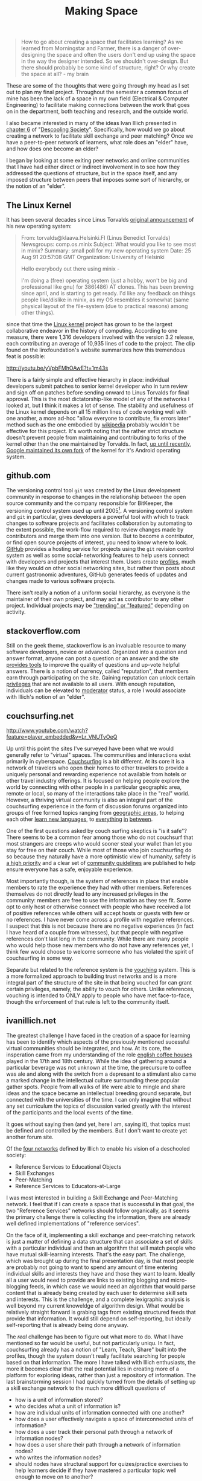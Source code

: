 #+TITLE: Making Space
#+TAGS: ece25234s13, vtclis13, linux, open source, illich, deschooling, learning

#+begin_quote
How to go about creating a space that facilitates learning? As we
learned from Morningstar and Farmer, there is a danger of
over-designing the space and often the users don't end up using the
space in the way the designer intended.  So we shouldn't
over-design. But there should probably be some kind of structure,
right? Or why create the space at all? - my brain
#+end_quote

These are some of the thoughts that were going through my head as I
set out to plan my final project.  Throughout the semester a common
focus of mine has been the lack of a space in my own field (Electrical
& Computer Engineering) to facilitate making connections between the
work that goes on in the department, both teaching and research, and
the outside world.

I also became interested in many of the ideas Ivan Illich presented in
[[http://deschoolingsociety.digress.it/learning-webs/][chapter 6]] of "[[http://deschoolingsociety.digress.it/][Descooling Society]]". Specifically, how would we go about
creating a network to facilitate skill exchange and peer matching?
Once we have a peer-to-peer network of learners, what role does an
"elder" have, and how does one become an elder?

I began by looking at some exiting peer networks and online
communities that I have had either direct or indirect involvement in
to see how they addressed the questions of structure, but in the space
itself, and any imposed structure between peers that imposes some sort
of hierarchy, or the notion of an "elder".

** The Linux Kernel
It has been several decades since Linus Torvalds [[https://groups.google.com/forum/?fromgroups%3D#!msg/comp.os.minix/dlNtH7RRrGA/SwRavCzVE7gJ][original announcement]]
of his new operating system:

#+begin_quote
From: torvalds@klaava.Helsinki.FI (Linus Benedict Torvalds)
  Newsgroups: comp.os.minix
  Subject: What would you like to see most in minix?
  Summary: small poll for my new operating system
  Date: 25 Aug 91 20:57:08 GMT
  Organization: University of Helsinki

  Hello everybody out there using minix -

  I'm doing a (free) operating system (just a hobby, won't be big and
  professional like gnu) for 386(486) AT clones.  This has been brewing
  since april, and is starting to get ready.  I'd like any feedback on
  things people like/dislike in minix, as my OS resembles it somewhat
  (same physical layout of the file-system (due to practical reasons)
  among other things).
#+end_quote

since that time the [[https://www.kernel.org/][Linux kernel]] project has grown to be the largest
collaborative endeavor in the history of computing. According to one
measure, there were 1,316 developers involved with the version 3.2
release, each contributing an average of 10,935 lines of code to the
project. The clip found on the linxfoundation's website summarizes how
this tremendous feat is possible:

http://youtu.be/yVpbFMhOAwE?t=1m43s

There is a fairly simple and effective hierarchy in place: individual
developers submit patches to senior kernel developer who in turn
review and sign off on patches before sending onward to Linus Torvalds
for final approval.  This is the most dictatorship-like model of any
of the networks I looked at, but I think it makes a lot of sense. The
stability and usefulness of the Linux kernel depends on all 15 million
lines of code working well with one another, a more ad-hoc "allow
everyone to contribute, fix errors later" method such as the one
embodied by [[http://www.wikipedia.org][wikipedia]] probably wouldn't be effective for this project.
It's worth noting that the rather strict structure doesn't prevent
people from maintaining and contributing to forks of the kernel other
than the one maintained by Torvalds. In fact, [[http://www.zdnet.com/blog/open-source/android-and-linux-re-merge-into-one-operating-system/10625][up until recently]],
[[http://www.zdnet.com/blog/open-source/linus-torvalds-on-android-the-linux-fork/9426][Google maintained its own fork]] of the kernel for it's Android
operating system.

** github.com
The versioning control tool =git= was created by the Linux development
community in response to changes in the relationship between the open
source community and the company responsible for BitKeeper, the
versioning control system used up until 2005[fn:git_history]. A
versioning control system and =git= in particular, gives developers a
powerful tool with which to track changes to software projects and
facilitates collaboration by automating to the extent possible, the
work-flow required to review changes made by contributors and merge
them into one version. But to become a contributor, or find open
source projects of interest, you need to know where to look. [[https://github.com/][GitHub]]
provides a hosting service for projects using the =git= revision
control system as well as some social-networking features to help
users connect with developers and projects that interest them. Users
create [[https://github.com/hazybluedot][profiles]], much like they would on other social networking
sites, but rather than posts about current gastronomic adventures,
GitHub generates feeds of updates and changes made to various software
projects. 

There isn't really a notion of a uniform social hierarchy, as everyone
is the maintainer of their own project, and may act as contributor to
any other project.  Individual projects may be [[https://github.com/explore]["trending" or "featured"]]
depending on activity.

[fn:git_history] http://git-scm.com/book/en/Getting-Started-A-Short-History-of-Git

** stackoverflow.com
Still on the geek theme, stackoverflow is an invaluable resource to
many software developers, novice or advanced.  Organized into a
question and answer format, anyone can post a question or an answer
and the site [[http://stackoverflow.com/about][provides tools]] to improve the quality of questions and
up-vote helpful answers.  There is a notion of currency, called
"reputation", that members earn through participating on the site.
Gaining reputation can unlock certain [[http://stackoverflow.com/privileges][privileges]] that are not
available to all users.  With enough reputation, individuals can be
elevated to [[http://stackoverflow.com/users?tab%3Dmoderators][moderator]] status, a role I would associate with Illich's
notion of an "elder".

** couchsurfing.net
http://www.youtube.com/watch?feature=player_embedded&v=Lr_VNUTvOeQ

Up until this point the sites I've surveyed have been what we would
generally refer to "virtual" spaces.  The communities and interactions
exist primarily in cyberspace.  [[https://www.couchsurfing.org][Couchsurfing]] is a bit different. At
its core it is a network of travelers who open their homes to other
travelers to provide a uniquely personal and rewarding experience not
available from hotels or other travel industry offerings.  It is
focused on helping people explore the world by connecting with other
people in a particular geographic area, remote or local, so many of
the interactions take place in the "real" world.  However, a thriving
virtual community is also an integral part of the couchsurfing
experience in the form of discussion forums organized into groups of
free formed topics ranging from [[https://www.couchsurfing.org/n/places/blacksburg-virginia-united-states][geographic areas]], to helping each
other [[https://www.couchsurfing.org/group.html?gid%3D21491][learn new languages]], to [[https://www.couchsurfing.org/group.html?gid%3D592][everything]] [[https://www.couchsurfing.org/group.html?gid%3D2080][in]] [[https://www.couchsurfing.org/group.html?gid%3D1302][between]].

One of the first questions asked by couch surfing skeptics is "is it
safe"?  There seems to be a common fear among those who do not
couchsurf that most strangers are creeps who would sooner steal your
wallet than let you stay for free on their couch.  While most of those
who join couchsurfing do so because they naturally have a more
optimistic view of humanity, safety is [[https://www.couchsurfing.org/n/help][a high priority]] and a clear set
of [[https://www.couchsurfing.org/n/guidelines][community guidelines]] are published to help ensure everyone has a
safe, enjoyable experience.

Most importantly though, is the system of references in place that
enable members to rate the experience they had with other members.
References themselves do not directly lead to any increased privileges
in the community: members are free to use the information as they see
fit. Some opt to only host or otherwise connect with people who have
received a lot of positive references while others will accept hosts
or guests with few or no references.  I have never come across a
profile with negative references.  I suspect that this is not because
there are no negative experiences (in fact I have heard of a couple
from witnesses), but that people with negative references
don't last long in the community.  While there are many people who
would help those new members who do not have any references yet, I
think few would choose to welcome someone who has violated the spirit
of couchsurfing in some way.

Separate but related to the reference system is the [[https://www.couchsurfing.org/vouch.html][vouching]]
system. This is a more formalized approach to building trust networks
and is a more integral part of the structure of the site in that being
vouched for can grant certain privileges, namely, the ability to
vouch for others.  Unlike references, vouching is intended to ONLY
apply to people who have met face-to-face, though the enforcement of
that rule is left to the community itself.


** ivanillich.net
The greatest challenge I have faced in the creation of a space for
learning has been to identify which aspects of the previously
mentioned sucessful virtual communities should be integrated, and how.
At its core, the insperation came from my understanding of the role
[[http://www.umich.edu/~ece/student_projects/coffee/][english coffee houses]] played in the 17th and 18th century. While the
idea of gathering around a particular beverage was not unknown at the
time, the precursure to coffee was ale and along with the switch from
a depresant to a stimulant also came a marked change in the
intellectual culture surrounding these popular gather spots.  People
from all walks of life were able to mingle and share ideas and the
space became an intellectual breeding ground separate, but connected
with the universities of the time. I can only imagine that without any
set curriculum the topics of discussion varied greatly with the
interest of the participants and the local events of the time.

It goes without saying then (and yet, here I am, saying it), that
topics must be defined and controlled by the members. But I don't want
to create yet another forum site.

Of the [[http://deschoolingsociety.digress.it/learning-webs/#24][four networks]] defined by Illich to enable his vision of a
deschooled society:

- Reference Services to Educational Objects
- Skill Exchanges
- Peer-Matching
- Reference Services to Educators-at-Large

I was most interested in building a Skill Exchange and Peer-Matching
network.  I feel that if I can create a space that is successful in
that goal, the two "Reference Services" networks should follow
organically, as it seems the primary challenge there is collecting the
information, there are already well defined implementations of
"reference services".

On the face of it, implementing a skill exchange and peer-matching
network is just a matter of defining a data structure that can
associate a set of skills with a particular individual and then an
algorithm that will match people who have mutual skill-learning
interests.  That's the easy part.  The challenge, which was brought up
during the final presentation day, is that most people are probably
not going to want to spend any amount of time entering individual
skills and interests they have and those they want to learn.  Ideally
all a user would need to provide are links to existing blogging and
micro-blogging feeds, in which case we would need an algorithm that
would parse content that is already being created by each user to
determine skill sets and interests.  This is the challenge, and a
complete lexigraphic analysis is well beyond my current knoweldge of
algorithm design.  What would be relatively straight forward is
grabing tags from existing structured feeds that provide that
information.  It would still depend on self-reporting, but ideally
self-reporting that is already being done anyway.

The /real/ challenge has been to figure out what more to do.  What I
have mentioned so far would be useful, but not particularly uniqu. In
fact, couchsurfing already has a notion of "Learn, Teach, Share" built
into the profiles, though the system doesn't really facilitate
searching for people based on that information.  The more I have
talked with Illich enthusiasts, the more it becomes clear that the
real potential lies in creating more of a platform for exploring
ideas, rather than just a repository of information.  The last
brainstorming session I had quickly turned from the details of setting
up a skill exchange network to the much more difficult questions of

- how is a unit of information stored?
- who decides what a unit of information is?
- how are individual units of information connected with one another?
- how does a user effectively navigate a space of interconnected units of information?
- how does a user track their personal path through a network of information nodes?
- how does a user share their path through a network of information nodes?
- who writes the information nodes?
- should nodes have structural support for quizes/practice exercises
  to help learners decide if they have mastered a particular topic
  well enough to move on to another?

And then implementation details involved with all of those are of
course somewhat overwhelming at this point.

I plan to have another brainstorming session tonight, with a different
group of hackers and see were these ideas lead.  In the mean time, I
will continue to get a working implementation of a basic
skill-matching network up at [[http://www.illichvillich.net/][illichvillich.net]], just as soon as I'm
finished posting final grades.


